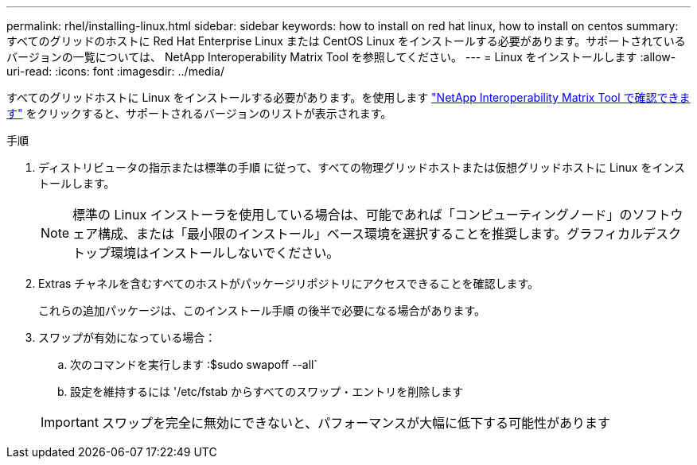---
permalink: rhel/installing-linux.html 
sidebar: sidebar 
keywords: how to install on red hat linux, how to install on centos 
summary: すべてのグリッドのホストに Red Hat Enterprise Linux または CentOS Linux をインストールする必要があります。サポートされているバージョンの一覧については、 NetApp Interoperability Matrix Tool を参照してください。 
---
= Linux をインストールします
:allow-uri-read: 
:icons: font
:imagesdir: ../media/


[role="lead"]
すべてのグリッドホストに Linux をインストールする必要があります。を使用します https://mysupport.netapp.com/matrix["NetApp Interoperability Matrix Tool で確認できます"^] をクリックすると、サポートされるバージョンのリストが表示されます。

.手順
. ディストリビュータの指示または標準の手順 に従って、すべての物理グリッドホストまたは仮想グリッドホストに Linux をインストールします。
+

NOTE: 標準の Linux インストーラを使用している場合は、可能であれば「コンピューティングノード」のソフトウェア構成、または「最小限のインストール」ベース環境を選択することを推奨します。グラフィカルデスクトップ環境はインストールしないでください。

. Extras チャネルを含むすべてのホストがパッケージリポジトリにアクセスできることを確認します。
+
これらの追加パッケージは、このインストール手順 の後半で必要になる場合があります。

. スワップが有効になっている場合：
+
.. 次のコマンドを実行します :$sudo swapoff --all`
.. 設定を維持するには '/etc/fstab からすべてのスワップ・エントリを削除します


+

IMPORTANT: スワップを完全に無効にできないと、パフォーマンスが大幅に低下する可能性があります


